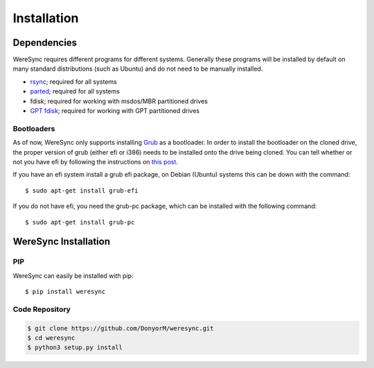.. Installation Instructions

############
Installation
############

Dependencies
============

WereSync requires different programs for different systems. Generally these programs will be installed by default on many standard distributions (such as Ubuntu) and do not need to be manually installed.

- `rsync <https://rsync.samba.org/>`_; required for all systems
- `parted <https://www.gnu.org/software/parted/>`_; required for all systems
- fdisk; required for working with msdos/MBR partitioned drives
- `GPT fdisk <http://www.rodsbooks.com/gdisk/>`_; required for working with GPT partitioned drives

Bootloaders
-----------

As of now, WereSync only supports installing `Grub <https://www.gnu.org/software/grub/>`_ as a bootloader. In order to install the bootloader on the cloned drive, the proper version of grub (either efi or i386) needs to be installed onto the drive being cloned. You can tell whether or not you have efi by following the instructions on `this post <http://askubuntu.com/a/162896/375032>`_.

If you have an efi system install a grub efi package, on Debian (Ubuntu) systems this can be down with the command::

    $ sudo apt-get install grub-efi

If you do not have efi, you need the grub-pc package, which can be installed with the following command::

    $ sudo apt-get install grub-pc

WereSync Installation
=====================

PIP
---

WereSync can easily be installed with pip::

    $ pip install weresync

Code Repository
---------------

.. code::

    $ git clone https://github.com/DonyorM/weresync.git
    $ cd weresync
    $ python3 setup.py install
